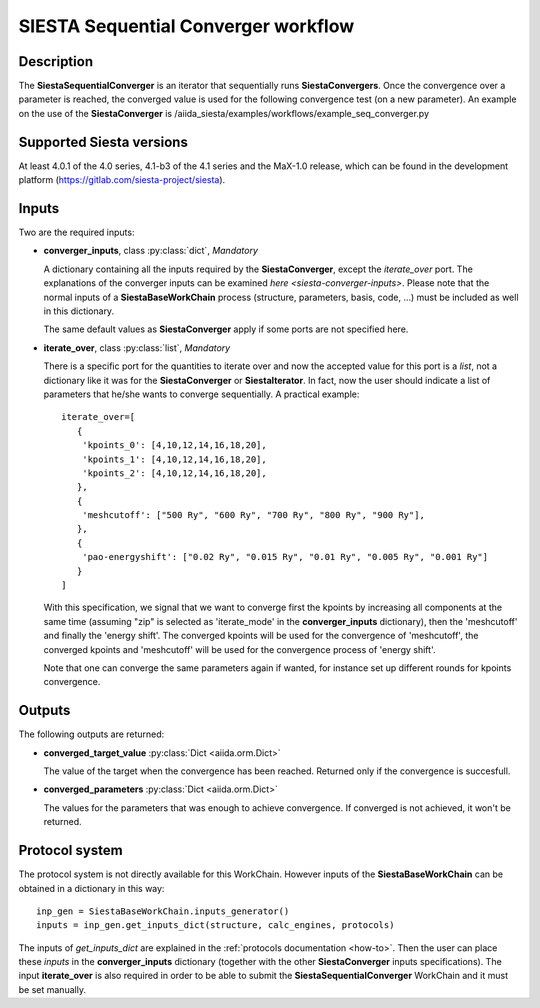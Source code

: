 SIESTA Sequential Converger workflow
+++++++++++++++++++++++++++++++++

Description
-----------

The **SiestaSequentialConverger** is an iterator that sequentially runs **SiestaConvergers**.
Once the convergence over a parameter is reached, the converged value is used for the
following convergence test (on a new parameter).
An example on the use of the **SiestaConverger** is
/aiida_siesta/examples/workflows/example_seq_converger.py


Supported Siesta versions
-------------------------

At least 4.0.1 of the 4.0 series, 4.1-b3 of the 4.1 series and the MaX-1.0 release, which
can be found in the development platform
(https://gitlab.com/siesta-project/siesta).

Inputs
------

Two are the required inputs:

* **converger_inputs**, class :py:class:`dict`, *Mandatory*

  A dictionary containing all the inputs required by the **SiestaConverger**, except the 
  `iterate_over` port. The explanations of the converger inputs can be examined
  `here <siesta-converger-inputs>`. Please note that the normal inputs of a **SiestaBaseWorkChain**
  process (structure, parameters, basis, code, ...) must be included as well in this dictionary.

  The same default values as **SiestaConverger** apply if some ports are not specified here.


.. |br| raw:: html

    <br />

* **iterate_over**, class :py:class:`list`, *Mandatory*

  There is a specific port for the quantities to iterate over and now the accepted value for
  this port is a `list`, not a dictionary like it was for the **SiestaConverger** or **SiestaIterator**.
  In fact, now the user should indicate a list of parameters that he/she wants to converge
  sequentially.
  A practical example::

        iterate_over=[
           {
            'kpoints_0': [4,10,12,14,16,18,20],
            'kpoints_1': [4,10,12,14,16,18,20],
            'kpoints_2': [4,10,12,14,16,18,20],
           },
           {
            'meshcutoff': ["500 Ry", "600 Ry", "700 Ry", "800 Ry", "900 Ry"],
           },
           {
            'pao-energyshift': ["0.02 Ry", "0.015 Ry", "0.01 Ry", "0.005 Ry", "0.001 Ry"]
           }
        ]


  With this specification, we signal that we want to converge first the kpoints by increasing all components
  at the same time (assuming "zip" is selected as 'iterate_mode' in the **converger_inputs** dictionary),
  then the 'meshcutoff' and finally the 'energy shift'. The converged kpoints will be used for the convergence
  of 'meshcutoff', the converged kpoints and 'meshcutoff' will be used for the convergence process of 'energy shift'.

  Note that one can converge the same parameters again if wanted,
  for instance set up different rounds for kpoints convergence.


Outputs
-------

The following outputs are returned:


* **converged_target_value** :py:class:`Dict <aiida.orm.Dict>`

  The value of the target when the convergence has been reached. Returned only if
  the convergence is succesfull.

.. |br| raw:: html

    <br />

* **converged_parameters** :py:class:`Dict <aiida.orm.Dict>`

  The values for the parameters that was enough to achieve convergence.
  If converged is not achieved, it won't be returned.


Protocol system
---------------

The protocol system is not directly available for this WorkChain.
However inputs of the **SiestaBaseWorkChain** can be obtained in a dictionary in this way::

        inp_gen = SiestaBaseWorkChain.inputs_generator()
        inputs = inp_gen.get_inputs_dict(structure, calc_engines, protocols)

The inputs of `get_inputs_dict` are explained in the :ref:`protocols documentation <how-to>`.
Then the user can place these `inputs` in the **converger_inputs** dictionary (together with the other
**SiestaConverger** inputs specifications). The input **iterate_over** is also required
in order to be able to submit the **SiestaSequentialConverger** WorkChain and it must be set manually.
